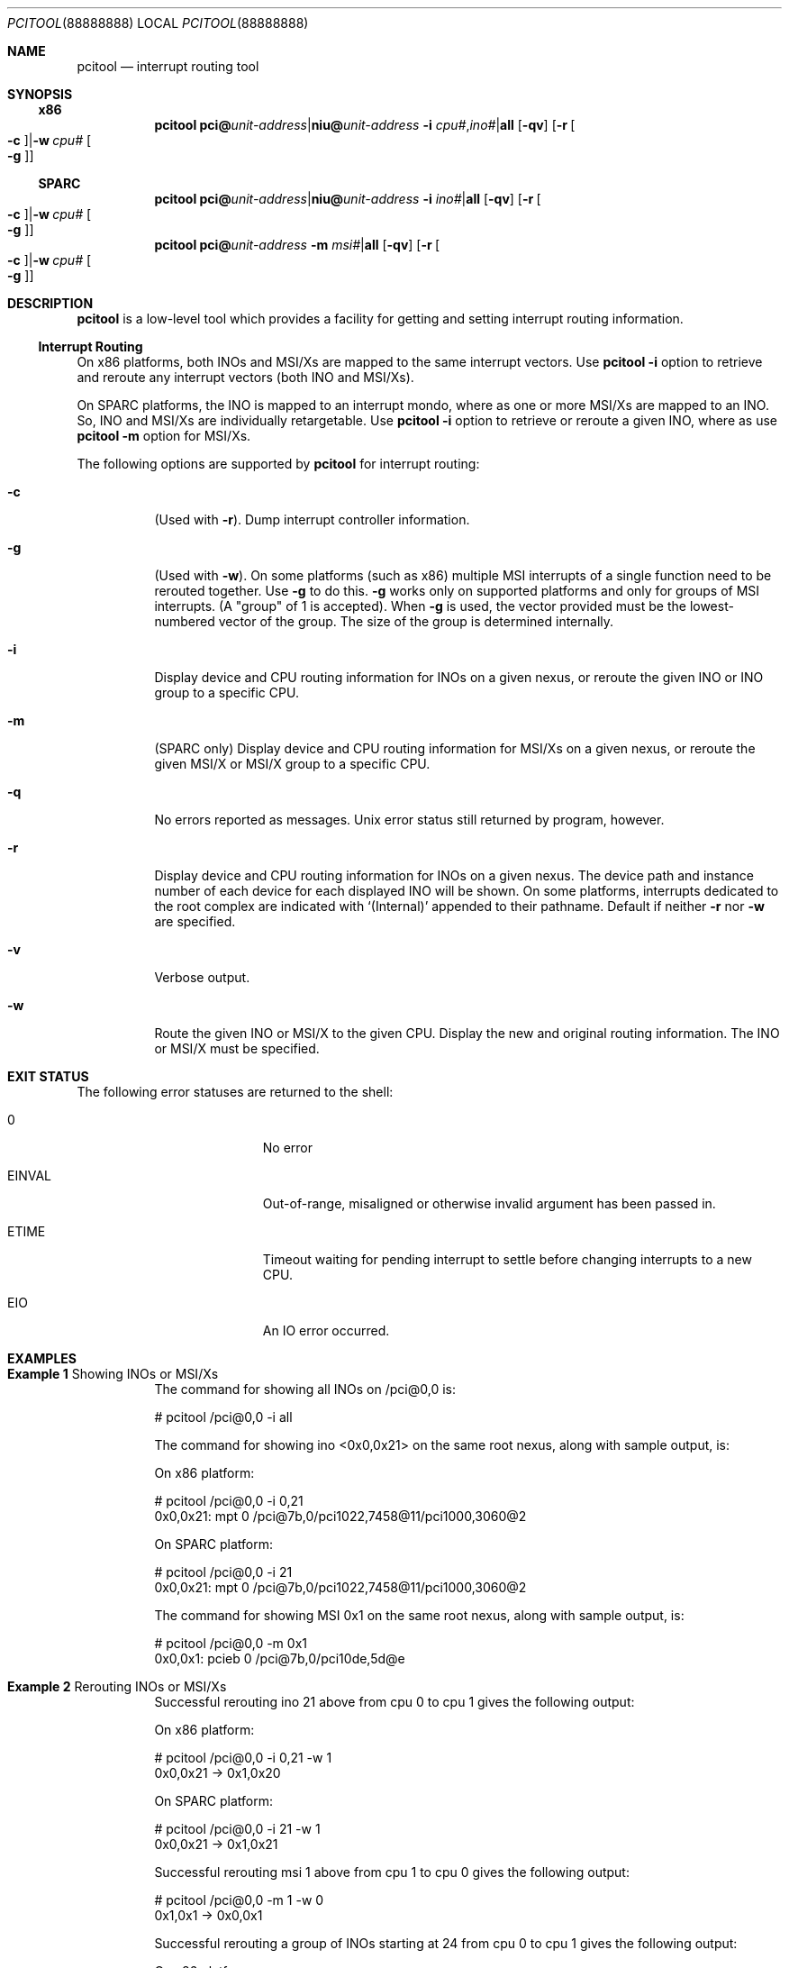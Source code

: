 .\"
.\" The contents of this file are subject to the terms of the
.\" Common Development and Distribution License (the "License").
.\" You may not use this file except in compliance with the License.
.\"
.\" You can obtain a copy of the license at usr/src/OPENSOLARIS.LICENSE
.\" or http://www.opensolaris.org/os/licensing.
.\" See the License for the specific language governing permissions
.\" and limitations under the License.
.\"
.\" When distributing Covered Code, include this CDDL HEADER in each
.\" file and include the License file at usr/src/OPENSOLARIS.LICENSE.
.\" If applicable, add the following below this CDDL HEADER, with the
.\" fields enclosed by brackets "[]" replaced with your own identifying
.\" information: Portions Copyright [yyyy] [name of copyright owner]
.\"
.\"
.\" Copyright (c) 2010, Oracle and/or its affiliates. All rights reserved.
.\" Copyright 2018 Nexenta Systems, Inc.
.\"
.Dd February 12, 2018
.Dt PCITOOL 88888888
.Os
.Sh NAME
.Nm pcitool
.Nd interrupt routing tool
.Sh SYNOPSIS
.Ss Sy x86
.Nm
.Cm pci@ Ns Ar unit-address Ns | Ns Cm niu@ Ns Ar unit-address
.Fl i Ar cpu# Ns \&, Ns Ar ino# Ns | Ns Cm all
.Op Fl qv
.Op Fl r Oo Fl c Oc Ns | Ns Fl w Ar cpu# Oo Fl g Oc
.Ss SPARC
.Nm
.Cm pci@ Ns Ar unit-address Ns | Ns Cm niu@ Ns Ar unit-address
.Fl i Ar ino# Ns | Ns Cm all
.Op Fl qv
.Op Fl r Oo Fl c Oc Ns | Ns Fl w Ar cpu# Oo Fl g Oc
.Nm
.Cm pci@ Ns Ar unit-address
.Fl m Ar msi# Ns | Ns Cm all
.Op Fl qv
.Op Fl r Oo Fl c Oc Ns | Ns Fl w Ar cpu# Oo Fl g Oc
.Sh DESCRIPTION
.Nm
is a low-level tool which provides a facility for getting and setting interrupt
routing information.
.Ss Interrupt Routing
On x86 platforms, both INOs and MSI/Xs are mapped to the same interrupt vectors.
Use
.Nm Fl i
option to retrieve and reroute any interrupt vectors (both INO and MSI/Xs).
.Pp
On SPARC platforms, the INO is mapped to an interrupt mondo, where as one or
more MSI/Xs are mapped to an INO.
So, INO and MSI/Xs are individually retargetable.
Use
.Nm Fl i
option to retrieve or reroute a given INO, where as use
.Nm Fl m
option for MSI/Xs.
.Pp
The following options are supported by
.Nm
for interrupt routing:
.Bl -tag -width Ds
.It Fl c
.Pq Used with Fl r .
Dump interrupt controller information.
.It Fl g
.Pq Used with Fl w .
On some platforms (such as x86) multiple MSI interrupts of a single function
need to be rerouted together.
Use
.Fl g
to do this.
.Fl g
works only on supported platforms and only for groups of MSI interrupts.
(A "group" of 1 is accepted).
When
.Fl g
is used, the vector provided must be the lowest-numbered vector of the group.
The size of the group is determined internally.
.It Fl i
Display device and CPU routing information for INOs on a given nexus,
or reroute the given INO or INO group to a specific CPU.
.It Fl m
.Pq SPARC only
Display device and CPU routing information for MSI/Xs on a given nexus,
or reroute the given MSI/X or MSI/X group to a specific CPU.
.It Fl q
No errors reported as messages.
Unix error status still returned by program, however.
.It Fl r
Display device and CPU routing information for INOs on a given nexus.
The device path and instance number of each device for each displayed INO will
be shown.
On some platforms, interrupts dedicated to the root complex are indicated with
.Ql (Internal)
appended to their pathname.
Default if neither
.Fl r
nor
.Fl w
are specified.
.It Fl v
Verbose output.
.It Fl w
Route the given INO or MSI/X to the given CPU.
Display the new and original routing information.
The INO or MSI/X must be specified.
.El
.Sh EXIT STATUS
The following error statuses are returned to the shell:
.Bl -tag -width Er
.It Er 0
No error
.It Er EINVAL
Out-of-range, misaligned or otherwise invalid argument has been passed in.
.It Er ETIME
Timeout waiting for pending interrupt to settle before changing interrupts to
a new CPU.
.It Er EIO
An IO error occurred.
.El
.Sh EXAMPLES
.Bl -tag -width Ds
.It Sy Example 1 No Showing INOs or MSI/Xs
The command for showing all INOs on /pci@0,0 is:
.Bd -literal
# pcitool /pci@0,0 -i all
.Ed
.Pp
The command for showing ino <0x0,0x21> on the same root nexus, along with sample
output, is:
.Pp
On x86 platform:
.Bd -literal
# pcitool /pci@0,0 -i 0,21
0x0,0x21: mpt       0    /pci@7b,0/pci1022,7458@11/pci1000,3060@2
.Ed
.Pp
On SPARC platform:
.Bd -literal
# pcitool /pci@0,0 -i 21
0x0,0x21: mpt       0    /pci@7b,0/pci1022,7458@11/pci1000,3060@2
.Ed
.Pp
The command for showing MSI 0x1 on the same root nexus, along with sample
output, is:
.Bd -literal
# pcitool /pci@0,0 -m 0x1
0x0,0x1: pcieb     0    /pci@7b,0/pci10de,5d@e
.Ed
.It Sy Example 2 No Rerouting INOs or MSI/Xs
Successful rerouting ino 21 above from cpu 0 to cpu 1 gives the following
output:
.Pp
On x86 platform:
.Bd -literal
# pcitool /pci@0,0 -i 0,21 -w 1
0x0,0x21 -> 0x1,0x20
.Ed
.Pp
On SPARC platform:
.Bd -literal
# pcitool /pci@0,0 -i 21 -w 1
0x0,0x21 -> 0x1,0x21
.Ed
.Pp
Successful rerouting msi 1 above from cpu 1 to cpu 0 gives the following
output:
.Bd -literal
# pcitool /pci@0,0 -m 1 -w 0
0x1,0x1 -> 0x0,0x1
.Ed
.Pp
Successful rerouting a group of INOs starting at 24 from cpu 0 to cpu 1 gives
the following output:
.Pp
On x86 platform:
.Bd -literal
# pcitool /pci@0,0 -i 3,24 -w 1 -g
0x3,0x24 => 0x1,0x22
.Ed
.Pp
On SPARC platform:
.Bd -literal
# pcitool /pci@0,0 -i 24 -w 1 -g
0x3,0x24 => 0x1,0x22
.Ed
.El
.Sh ARCHITECTURE
.Sy PCI-based systems
.Sh INTERFACE STABILITY
.Sy Volatile
.Sh SEE ALSO
.Xr su 8 ,
.Xr pci 4 ,
.Xr user_attr 4 ,
.Xr rbac 5
.Pp
PCI specification
.Po available from
.Lk https://pcisig.com
.Pc
.Sh NOTES
All values are entered in hex.
.Pp
Not all commands are applicable to all platforms.
.Pp
The user must have all privileges in order to access interrupt information.
A regular user can access interrupt information when
.Xr su 8 
to root or granted the
.Qq Maintenance and Repair
rights profile in the
.Pa user_attr
file.
See
.Xr user_attr 4
and
.Xr rbac 5 .
